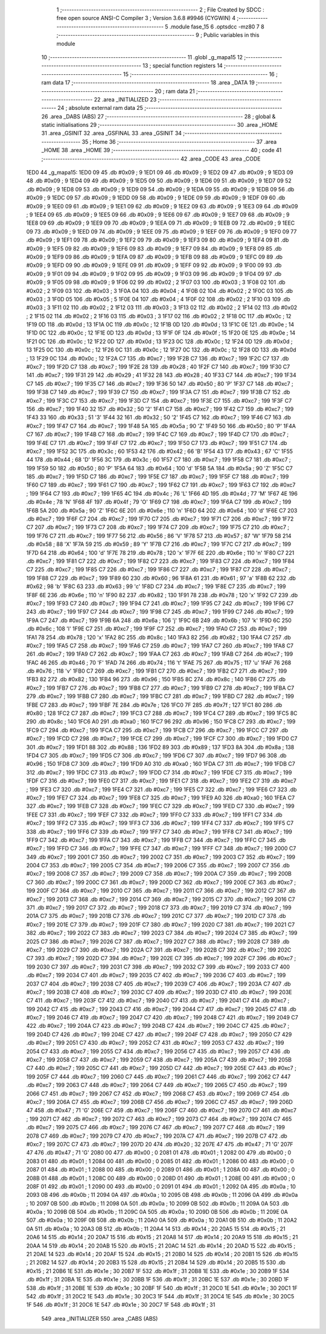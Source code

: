                               1 ;--------------------------------------------------------
                              2 ; File Created by SDCC : free open source ANSI-C Compiler
                              3 ; Version 3.6.8 #9946 (CYGWIN)
                              4 ;--------------------------------------------------------
                              5 	.module fase_15
                              6 	.optsdcc -mz80
                              7 	
                              8 ;--------------------------------------------------------
                              9 ; Public variables in this module
                             10 ;--------------------------------------------------------
                             11 	.globl _g_mapa15
                             12 ;--------------------------------------------------------
                             13 ; special function registers
                             14 ;--------------------------------------------------------
                             15 ;--------------------------------------------------------
                             16 ; ram data
                             17 ;--------------------------------------------------------
                             18 	.area _DATA
                             19 ;--------------------------------------------------------
                             20 ; ram data
                             21 ;--------------------------------------------------------
                             22 	.area _INITIALIZED
                             23 ;--------------------------------------------------------
                             24 ; absolute external ram data
                             25 ;--------------------------------------------------------
                             26 	.area _DABS (ABS)
                             27 ;--------------------------------------------------------
                             28 ; global & static initialisations
                             29 ;--------------------------------------------------------
                             30 	.area _HOME
                             31 	.area _GSINIT
                             32 	.area _GSFINAL
                             33 	.area _GSINIT
                             34 ;--------------------------------------------------------
                             35 ; Home
                             36 ;--------------------------------------------------------
                             37 	.area _HOME
                             38 	.area _HOME
                             39 ;--------------------------------------------------------
                             40 ; code
                             41 ;--------------------------------------------------------
                             42 	.area _CODE
                             43 	.area _CODE
   1ED0                      44 _g_mapa15:
   1ED0 09                   45 	.db #0x09	; 9
   1ED1 09                   46 	.db #0x09	; 9
   1ED2 09                   47 	.db #0x09	; 9
   1ED3 09                   48 	.db #0x09	; 9
   1ED4 09                   49 	.db #0x09	; 9
   1ED5 09                   50 	.db #0x09	; 9
   1ED6 09                   51 	.db #0x09	; 9
   1ED7 09                   52 	.db #0x09	; 9
   1ED8 09                   53 	.db #0x09	; 9
   1ED9 09                   54 	.db #0x09	; 9
   1EDA 09                   55 	.db #0x09	; 9
   1EDB 09                   56 	.db #0x09	; 9
   1EDC 09                   57 	.db #0x09	; 9
   1EDD 09                   58 	.db #0x09	; 9
   1EDE 09                   59 	.db #0x09	; 9
   1EDF 09                   60 	.db #0x09	; 9
   1EE0 09                   61 	.db #0x09	; 9
   1EE1 09                   62 	.db #0x09	; 9
   1EE2 09                   63 	.db #0x09	; 9
   1EE3 09                   64 	.db #0x09	; 9
   1EE4 09                   65 	.db #0x09	; 9
   1EE5 09                   66 	.db #0x09	; 9
   1EE6 09                   67 	.db #0x09	; 9
   1EE7 09                   68 	.db #0x09	; 9
   1EE8 09                   69 	.db #0x09	; 9
   1EE9 09                   70 	.db #0x09	; 9
   1EEA 09                   71 	.db #0x09	; 9
   1EEB 09                   72 	.db #0x09	; 9
   1EEC 09                   73 	.db #0x09	; 9
   1EED 09                   74 	.db #0x09	; 9
   1EEE 09                   75 	.db #0x09	; 9
   1EEF 09                   76 	.db #0x09	; 9
   1EF0 09                   77 	.db #0x09	; 9
   1EF1 09                   78 	.db #0x09	; 9
   1EF2 09                   79 	.db #0x09	; 9
   1EF3 09                   80 	.db #0x09	; 9
   1EF4 09                   81 	.db #0x09	; 9
   1EF5 09                   82 	.db #0x09	; 9
   1EF6 09                   83 	.db #0x09	; 9
   1EF7 09                   84 	.db #0x09	; 9
   1EF8 09                   85 	.db #0x09	; 9
   1EF9 09                   86 	.db #0x09	; 9
   1EFA 09                   87 	.db #0x09	; 9
   1EFB 09                   88 	.db #0x09	; 9
   1EFC 09                   89 	.db #0x09	; 9
   1EFD 09                   90 	.db #0x09	; 9
   1EFE 09                   91 	.db #0x09	; 9
   1EFF 09                   92 	.db #0x09	; 9
   1F00 09                   93 	.db #0x09	; 9
   1F01 09                   94 	.db #0x09	; 9
   1F02 09                   95 	.db #0x09	; 9
   1F03 09                   96 	.db #0x09	; 9
   1F04 09                   97 	.db #0x09	; 9
   1F05 09                   98 	.db #0x09	; 9
   1F06 02                   99 	.db #0x02	; 2
   1F07 03                  100 	.db #0x03	; 3
   1F08 02                  101 	.db #0x02	; 2
   1F09 03                  102 	.db #0x03	; 3
   1F0A 04                  103 	.db #0x04	; 4
   1F0B 02                  104 	.db #0x02	; 2
   1F0C 03                  105 	.db #0x03	; 3
   1F0D 05                  106 	.db #0x05	; 5
   1F0E 04                  107 	.db #0x04	; 4
   1F0F 02                  108 	.db #0x02	; 2
   1F10 03                  109 	.db #0x03	; 3
   1F11 02                  110 	.db #0x02	; 2
   1F12 03                  111 	.db #0x03	; 3
   1F13 02                  112 	.db #0x02	; 2
   1F14 02                  113 	.db #0x02	; 2
   1F15 02                  114 	.db #0x02	; 2
   1F16 03                  115 	.db #0x03	; 3
   1F17 02                  116 	.db #0x02	; 2
   1F18 0C                  117 	.db #0x0c	; 12
   1F19 0D                  118 	.db #0x0d	; 13
   1F1A 0C                  119 	.db #0x0c	; 12
   1F1B 0D                  120 	.db #0x0d	; 13
   1F1C 0E                  121 	.db #0x0e	; 14
   1F1D 0C                  122 	.db #0x0c	; 12
   1F1E 0D                  123 	.db #0x0d	; 13
   1F1F 0F                  124 	.db #0x0f	; 15
   1F20 0E                  125 	.db #0x0e	; 14
   1F21 0C                  126 	.db #0x0c	; 12
   1F22 0D                  127 	.db #0x0d	; 13
   1F23 0C                  128 	.db #0x0c	; 12
   1F24 0D                  129 	.db #0x0d	; 13
   1F25 0C                  130 	.db #0x0c	; 12
   1F26 0C                  131 	.db #0x0c	; 12
   1F27 0C                  132 	.db #0x0c	; 12
   1F28 0D                  133 	.db #0x0d	; 13
   1F29 0C                  134 	.db #0x0c	; 12
   1F2A C7                  135 	.db #0xc7	; 199
   1F2B C7                  136 	.db #0xc7	; 199
   1F2C C7                  137 	.db #0xc7	; 199
   1F2D C7                  138 	.db #0xc7	; 199
   1F2E 28                  139 	.db #0x28	; 40
   1F2F C7                  140 	.db #0xc7	; 199
   1F30 C7                  141 	.db #0xc7	; 199
   1F31 29                  142 	.db #0x29	; 41
   1F32 28                  143 	.db #0x28	; 40
   1F33 C7                  144 	.db #0xc7	; 199
   1F34 C7                  145 	.db #0xc7	; 199
   1F35 C7                  146 	.db #0xc7	; 199
   1F36 50                  147 	.db #0x50	; 80	'P'
   1F37 C7                  148 	.db #0xc7	; 199
   1F38 C7                  149 	.db #0xc7	; 199
   1F39 C7                  150 	.db #0xc7	; 199
   1F3A C7                  151 	.db #0xc7	; 199
   1F3B C7                  152 	.db #0xc7	; 199
   1F3C C7                  153 	.db #0xc7	; 199
   1F3D C7                  154 	.db #0xc7	; 199
   1F3E C7                  155 	.db #0xc7	; 199
   1F3F C7                  156 	.db #0xc7	; 199
   1F40 32                  157 	.db #0x32	; 50	'2'
   1F41 C7                  158 	.db #0xc7	; 199
   1F42 C7                  159 	.db #0xc7	; 199
   1F43 33                  160 	.db #0x33	; 51	'3'
   1F44 32                  161 	.db #0x32	; 50	'2'
   1F45 C7                  162 	.db #0xc7	; 199
   1F46 C7                  163 	.db #0xc7	; 199
   1F47 C7                  164 	.db #0xc7	; 199
   1F48 5A                  165 	.db #0x5a	; 90	'Z'
   1F49 50                  166 	.db #0x50	; 80	'P'
   1F4A C7                  167 	.db #0xc7	; 199
   1F4B C7                  168 	.db #0xc7	; 199
   1F4C C7                  169 	.db #0xc7	; 199
   1F4D C7                  170 	.db #0xc7	; 199
   1F4E C7                  171 	.db #0xc7	; 199
   1F4F C7                  172 	.db #0xc7	; 199
   1F50 C7                  173 	.db #0xc7	; 199
   1F51 C7                  174 	.db #0xc7	; 199
   1F52 3C                  175 	.db #0x3c	; 60
   1F53 42                  176 	.db #0x42	; 66	'B'
   1F54 43                  177 	.db #0x43	; 67	'C'
   1F55 44                  178 	.db #0x44	; 68	'D'
   1F56 3C                  179 	.db #0x3c	; 60
   1F57 C7                  180 	.db #0xc7	; 199
   1F58 C7                  181 	.db #0xc7	; 199
   1F59 50                  182 	.db #0x50	; 80	'P'
   1F5A 64                  183 	.db #0x64	; 100	'd'
   1F5B 5A                  184 	.db #0x5a	; 90	'Z'
   1F5C C7                  185 	.db #0xc7	; 199
   1F5D C7                  186 	.db #0xc7	; 199
   1F5E C7                  187 	.db #0xc7	; 199
   1F5F C7                  188 	.db #0xc7	; 199
   1F60 C7                  189 	.db #0xc7	; 199
   1F61 C7                  190 	.db #0xc7	; 199
   1F62 C7                  191 	.db #0xc7	; 199
   1F63 C7                  192 	.db #0xc7	; 199
   1F64 C7                  193 	.db #0xc7	; 199
   1F65 4C                  194 	.db #0x4c	; 76	'L'
   1F66 4D                  195 	.db #0x4d	; 77	'M'
   1F67 4E                  196 	.db #0x4e	; 78	'N'
   1F68 4F                  197 	.db #0x4f	; 79	'O'
   1F69 C7                  198 	.db #0xc7	; 199
   1F6A C7                  199 	.db #0xc7	; 199
   1F6B 5A                  200 	.db #0x5a	; 90	'Z'
   1F6C 6E                  201 	.db #0x6e	; 110	'n'
   1F6D 64                  202 	.db #0x64	; 100	'd'
   1F6E C7                  203 	.db #0xc7	; 199
   1F6F C7                  204 	.db #0xc7	; 199
   1F70 C7                  205 	.db #0xc7	; 199
   1F71 C7                  206 	.db #0xc7	; 199
   1F72 C7                  207 	.db #0xc7	; 199
   1F73 C7                  208 	.db #0xc7	; 199
   1F74 C7                  209 	.db #0xc7	; 199
   1F75 C7                  210 	.db #0xc7	; 199
   1F76 C7                  211 	.db #0xc7	; 199
   1F77 56                  212 	.db #0x56	; 86	'V'
   1F78 57                  213 	.db #0x57	; 87	'W'
   1F79 58                  214 	.db #0x58	; 88	'X'
   1F7A 59                  215 	.db #0x59	; 89	'Y'
   1F7B C7                  216 	.db #0xc7	; 199
   1F7C C7                  217 	.db #0xc7	; 199
   1F7D 64                  218 	.db #0x64	; 100	'd'
   1F7E 78                  219 	.db #0x78	; 120	'x'
   1F7F 6E                  220 	.db #0x6e	; 110	'n'
   1F80 C7                  221 	.db #0xc7	; 199
   1F81 C7                  222 	.db #0xc7	; 199
   1F82 C7                  223 	.db #0xc7	; 199
   1F83 C7                  224 	.db #0xc7	; 199
   1F84 C7                  225 	.db #0xc7	; 199
   1F85 C7                  226 	.db #0xc7	; 199
   1F86 C7                  227 	.db #0xc7	; 199
   1F87 C7                  228 	.db #0xc7	; 199
   1F88 C7                  229 	.db #0xc7	; 199
   1F89 60                  230 	.db #0x60	; 96
   1F8A 61                  231 	.db #0x61	; 97	'a'
   1F8B 62                  232 	.db #0x62	; 98	'b'
   1F8C 63                  233 	.db #0x63	; 99	'c'
   1F8D C7                  234 	.db #0xc7	; 199
   1F8E C7                  235 	.db #0xc7	; 199
   1F8F 6E                  236 	.db #0x6e	; 110	'n'
   1F90 82                  237 	.db #0x82	; 130
   1F91 78                  238 	.db #0x78	; 120	'x'
   1F92 C7                  239 	.db #0xc7	; 199
   1F93 C7                  240 	.db #0xc7	; 199
   1F94 C7                  241 	.db #0xc7	; 199
   1F95 C7                  242 	.db #0xc7	; 199
   1F96 C7                  243 	.db #0xc7	; 199
   1F97 C7                  244 	.db #0xc7	; 199
   1F98 C7                  245 	.db #0xc7	; 199
   1F99 C7                  246 	.db #0xc7	; 199
   1F9A C7                  247 	.db #0xc7	; 199
   1F9B 6A                  248 	.db #0x6a	; 106	'j'
   1F9C 6B                  249 	.db #0x6b	; 107	'k'
   1F9D 6C                  250 	.db #0x6c	; 108	'l'
   1F9E C7                  251 	.db #0xc7	; 199
   1F9F C7                  252 	.db #0xc7	; 199
   1FA0 C7                  253 	.db #0xc7	; 199
   1FA1 78                  254 	.db #0x78	; 120	'x'
   1FA2 8C                  255 	.db #0x8c	; 140
   1FA3 82                  256 	.db #0x82	; 130
   1FA4 C7                  257 	.db #0xc7	; 199
   1FA5 C7                  258 	.db #0xc7	; 199
   1FA6 C7                  259 	.db #0xc7	; 199
   1FA7 C7                  260 	.db #0xc7	; 199
   1FA8 C7                  261 	.db #0xc7	; 199
   1FA9 C7                  262 	.db #0xc7	; 199
   1FAA C7                  263 	.db #0xc7	; 199
   1FAB C7                  264 	.db #0xc7	; 199
   1FAC 46                  265 	.db #0x46	; 70	'F'
   1FAD 74                  266 	.db #0x74	; 116	't'
   1FAE 75                  267 	.db #0x75	; 117	'u'
   1FAF 76                  268 	.db #0x76	; 118	'v'
   1FB0 C7                  269 	.db #0xc7	; 199
   1FB1 C7                  270 	.db #0xc7	; 199
   1FB2 C7                  271 	.db #0xc7	; 199
   1FB3 82                  272 	.db #0x82	; 130
   1FB4 96                  273 	.db #0x96	; 150
   1FB5 8C                  274 	.db #0x8c	; 140
   1FB6 C7                  275 	.db #0xc7	; 199
   1FB7 C7                  276 	.db #0xc7	; 199
   1FB8 C7                  277 	.db #0xc7	; 199
   1FB9 C7                  278 	.db #0xc7	; 199
   1FBA C7                  279 	.db #0xc7	; 199
   1FBB C7                  280 	.db #0xc7	; 199
   1FBC C7                  281 	.db #0xc7	; 199
   1FBD C7                  282 	.db #0xc7	; 199
   1FBE C7                  283 	.db #0xc7	; 199
   1FBF 7E                  284 	.db #0x7e	; 126
   1FC0 7F                  285 	.db #0x7f	; 127
   1FC1 80                  286 	.db #0x80	; 128
   1FC2 C7                  287 	.db #0xc7	; 199
   1FC3 C7                  288 	.db #0xc7	; 199
   1FC4 C7                  289 	.db #0xc7	; 199
   1FC5 8C                  290 	.db #0x8c	; 140
   1FC6 A0                  291 	.db #0xa0	; 160
   1FC7 96                  292 	.db #0x96	; 150
   1FC8 C7                  293 	.db #0xc7	; 199
   1FC9 C7                  294 	.db #0xc7	; 199
   1FCA C7                  295 	.db #0xc7	; 199
   1FCB C7                  296 	.db #0xc7	; 199
   1FCC C7                  297 	.db #0xc7	; 199
   1FCD C7                  298 	.db #0xc7	; 199
   1FCE C7                  299 	.db #0xc7	; 199
   1FCF C7                  300 	.db #0xc7	; 199
   1FD0 C7                  301 	.db #0xc7	; 199
   1FD1 88                  302 	.db #0x88	; 136
   1FD2 89                  303 	.db #0x89	; 137
   1FD3 8A                  304 	.db #0x8a	; 138
   1FD4 C7                  305 	.db #0xc7	; 199
   1FD5 C7                  306 	.db #0xc7	; 199
   1FD6 C7                  307 	.db #0xc7	; 199
   1FD7 96                  308 	.db #0x96	; 150
   1FD8 C7                  309 	.db #0xc7	; 199
   1FD9 A0                  310 	.db #0xa0	; 160
   1FDA C7                  311 	.db #0xc7	; 199
   1FDB C7                  312 	.db #0xc7	; 199
   1FDC C7                  313 	.db #0xc7	; 199
   1FDD C7                  314 	.db #0xc7	; 199
   1FDE C7                  315 	.db #0xc7	; 199
   1FDF C7                  316 	.db #0xc7	; 199
   1FE0 C7                  317 	.db #0xc7	; 199
   1FE1 C7                  318 	.db #0xc7	; 199
   1FE2 C7                  319 	.db #0xc7	; 199
   1FE3 C7                  320 	.db #0xc7	; 199
   1FE4 C7                  321 	.db #0xc7	; 199
   1FE5 C7                  322 	.db #0xc7	; 199
   1FE6 C7                  323 	.db #0xc7	; 199
   1FE7 C7                  324 	.db #0xc7	; 199
   1FE8 C7                  325 	.db #0xc7	; 199
   1FE9 A0                  326 	.db #0xa0	; 160
   1FEA C7                  327 	.db #0xc7	; 199
   1FEB C7                  328 	.db #0xc7	; 199
   1FEC C7                  329 	.db #0xc7	; 199
   1FED C7                  330 	.db #0xc7	; 199
   1FEE C7                  331 	.db #0xc7	; 199
   1FEF C7                  332 	.db #0xc7	; 199
   1FF0 C7                  333 	.db #0xc7	; 199
   1FF1 C7                  334 	.db #0xc7	; 199
   1FF2 C7                  335 	.db #0xc7	; 199
   1FF3 C7                  336 	.db #0xc7	; 199
   1FF4 C7                  337 	.db #0xc7	; 199
   1FF5 C7                  338 	.db #0xc7	; 199
   1FF6 C7                  339 	.db #0xc7	; 199
   1FF7 C7                  340 	.db #0xc7	; 199
   1FF8 C7                  341 	.db #0xc7	; 199
   1FF9 C7                  342 	.db #0xc7	; 199
   1FFA C7                  343 	.db #0xc7	; 199
   1FFB C7                  344 	.db #0xc7	; 199
   1FFC C7                  345 	.db #0xc7	; 199
   1FFD C7                  346 	.db #0xc7	; 199
   1FFE C7                  347 	.db #0xc7	; 199
   1FFF C7                  348 	.db #0xc7	; 199
   2000 C7                  349 	.db #0xc7	; 199
   2001 C7                  350 	.db #0xc7	; 199
   2002 C7                  351 	.db #0xc7	; 199
   2003 C7                  352 	.db #0xc7	; 199
   2004 C7                  353 	.db #0xc7	; 199
   2005 C7                  354 	.db #0xc7	; 199
   2006 C7                  355 	.db #0xc7	; 199
   2007 C7                  356 	.db #0xc7	; 199
   2008 C7                  357 	.db #0xc7	; 199
   2009 C7                  358 	.db #0xc7	; 199
   200A C7                  359 	.db #0xc7	; 199
   200B C7                  360 	.db #0xc7	; 199
   200C C7                  361 	.db #0xc7	; 199
   200D C7                  362 	.db #0xc7	; 199
   200E C7                  363 	.db #0xc7	; 199
   200F C7                  364 	.db #0xc7	; 199
   2010 C7                  365 	.db #0xc7	; 199
   2011 C7                  366 	.db #0xc7	; 199
   2012 C7                  367 	.db #0xc7	; 199
   2013 C7                  368 	.db #0xc7	; 199
   2014 C7                  369 	.db #0xc7	; 199
   2015 C7                  370 	.db #0xc7	; 199
   2016 C7                  371 	.db #0xc7	; 199
   2017 C7                  372 	.db #0xc7	; 199
   2018 C7                  373 	.db #0xc7	; 199
   2019 C7                  374 	.db #0xc7	; 199
   201A C7                  375 	.db #0xc7	; 199
   201B C7                  376 	.db #0xc7	; 199
   201C C7                  377 	.db #0xc7	; 199
   201D C7                  378 	.db #0xc7	; 199
   201E C7                  379 	.db #0xc7	; 199
   201F C7                  380 	.db #0xc7	; 199
   2020 C7                  381 	.db #0xc7	; 199
   2021 C7                  382 	.db #0xc7	; 199
   2022 C7                  383 	.db #0xc7	; 199
   2023 C7                  384 	.db #0xc7	; 199
   2024 C7                  385 	.db #0xc7	; 199
   2025 C7                  386 	.db #0xc7	; 199
   2026 C7                  387 	.db #0xc7	; 199
   2027 C7                  388 	.db #0xc7	; 199
   2028 C7                  389 	.db #0xc7	; 199
   2029 C7                  390 	.db #0xc7	; 199
   202A C7                  391 	.db #0xc7	; 199
   202B C7                  392 	.db #0xc7	; 199
   202C C7                  393 	.db #0xc7	; 199
   202D C7                  394 	.db #0xc7	; 199
   202E C7                  395 	.db #0xc7	; 199
   202F C7                  396 	.db #0xc7	; 199
   2030 C7                  397 	.db #0xc7	; 199
   2031 C7                  398 	.db #0xc7	; 199
   2032 C7                  399 	.db #0xc7	; 199
   2033 C7                  400 	.db #0xc7	; 199
   2034 C7                  401 	.db #0xc7	; 199
   2035 C7                  402 	.db #0xc7	; 199
   2036 C7                  403 	.db #0xc7	; 199
   2037 C7                  404 	.db #0xc7	; 199
   2038 C7                  405 	.db #0xc7	; 199
   2039 C7                  406 	.db #0xc7	; 199
   203A C7                  407 	.db #0xc7	; 199
   203B C7                  408 	.db #0xc7	; 199
   203C C7                  409 	.db #0xc7	; 199
   203D C7                  410 	.db #0xc7	; 199
   203E C7                  411 	.db #0xc7	; 199
   203F C7                  412 	.db #0xc7	; 199
   2040 C7                  413 	.db #0xc7	; 199
   2041 C7                  414 	.db #0xc7	; 199
   2042 C7                  415 	.db #0xc7	; 199
   2043 C7                  416 	.db #0xc7	; 199
   2044 C7                  417 	.db #0xc7	; 199
   2045 C7                  418 	.db #0xc7	; 199
   2046 C7                  419 	.db #0xc7	; 199
   2047 C7                  420 	.db #0xc7	; 199
   2048 C7                  421 	.db #0xc7	; 199
   2049 C7                  422 	.db #0xc7	; 199
   204A C7                  423 	.db #0xc7	; 199
   204B C7                  424 	.db #0xc7	; 199
   204C C7                  425 	.db #0xc7	; 199
   204D C7                  426 	.db #0xc7	; 199
   204E C7                  427 	.db #0xc7	; 199
   204F C7                  428 	.db #0xc7	; 199
   2050 C7                  429 	.db #0xc7	; 199
   2051 C7                  430 	.db #0xc7	; 199
   2052 C7                  431 	.db #0xc7	; 199
   2053 C7                  432 	.db #0xc7	; 199
   2054 C7                  433 	.db #0xc7	; 199
   2055 C7                  434 	.db #0xc7	; 199
   2056 C7                  435 	.db #0xc7	; 199
   2057 C7                  436 	.db #0xc7	; 199
   2058 C7                  437 	.db #0xc7	; 199
   2059 C7                  438 	.db #0xc7	; 199
   205A C7                  439 	.db #0xc7	; 199
   205B C7                  440 	.db #0xc7	; 199
   205C C7                  441 	.db #0xc7	; 199
   205D C7                  442 	.db #0xc7	; 199
   205E C7                  443 	.db #0xc7	; 199
   205F C7                  444 	.db #0xc7	; 199
   2060 C7                  445 	.db #0xc7	; 199
   2061 C7                  446 	.db #0xc7	; 199
   2062 C7                  447 	.db #0xc7	; 199
   2063 C7                  448 	.db #0xc7	; 199
   2064 C7                  449 	.db #0xc7	; 199
   2065 C7                  450 	.db #0xc7	; 199
   2066 C7                  451 	.db #0xc7	; 199
   2067 C7                  452 	.db #0xc7	; 199
   2068 C7                  453 	.db #0xc7	; 199
   2069 C7                  454 	.db #0xc7	; 199
   206A C7                  455 	.db #0xc7	; 199
   206B C7                  456 	.db #0xc7	; 199
   206C C7                  457 	.db #0xc7	; 199
   206D 47                  458 	.db #0x47	; 71	'G'
   206E C7                  459 	.db #0xc7	; 199
   206F C7                  460 	.db #0xc7	; 199
   2070 C7                  461 	.db #0xc7	; 199
   2071 C7                  462 	.db #0xc7	; 199
   2072 C7                  463 	.db #0xc7	; 199
   2073 C7                  464 	.db #0xc7	; 199
   2074 C7                  465 	.db #0xc7	; 199
   2075 C7                  466 	.db #0xc7	; 199
   2076 C7                  467 	.db #0xc7	; 199
   2077 C7                  468 	.db #0xc7	; 199
   2078 C7                  469 	.db #0xc7	; 199
   2079 C7                  470 	.db #0xc7	; 199
   207A C7                  471 	.db #0xc7	; 199
   207B C7                  472 	.db #0xc7	; 199
   207C C7                  473 	.db #0xc7	; 199
   207D 20                  474 	.db #0x20	; 32
   207E 47                  475 	.db #0x47	; 71	'G'
   207F 47                  476 	.db #0x47	; 71	'G'
   2080 00                  477 	.db #0x00	; 0
   2081 01                  478 	.db #0x01	; 1
   2082 00                  479 	.db #0x00	; 0
   2083 01                  480 	.db #0x01	; 1
   2084 00                  481 	.db #0x00	; 0
   2085 01                  482 	.db #0x01	; 1
   2086 00                  483 	.db #0x00	; 0
   2087 01                  484 	.db #0x01	; 1
   2088 00                  485 	.db #0x00	; 0
   2089 01                  486 	.db #0x01	; 1
   208A 00                  487 	.db #0x00	; 0
   208B 01                  488 	.db #0x01	; 1
   208C 00                  489 	.db #0x00	; 0
   208D 01                  490 	.db #0x01	; 1
   208E 00                  491 	.db #0x00	; 0
   208F 01                  492 	.db #0x01	; 1
   2090 00                  493 	.db #0x00	; 0
   2091 01                  494 	.db #0x01	; 1
   2092 0A                  495 	.db #0x0a	; 10
   2093 0B                  496 	.db #0x0b	; 11
   2094 0A                  497 	.db #0x0a	; 10
   2095 0B                  498 	.db #0x0b	; 11
   2096 0A                  499 	.db #0x0a	; 10
   2097 0B                  500 	.db #0x0b	; 11
   2098 0A                  501 	.db #0x0a	; 10
   2099 0B                  502 	.db #0x0b	; 11
   209A 0A                  503 	.db #0x0a	; 10
   209B 0B                  504 	.db #0x0b	; 11
   209C 0A                  505 	.db #0x0a	; 10
   209D 0B                  506 	.db #0x0b	; 11
   209E 0A                  507 	.db #0x0a	; 10
   209F 0B                  508 	.db #0x0b	; 11
   20A0 0A                  509 	.db #0x0a	; 10
   20A1 0B                  510 	.db #0x0b	; 11
   20A2 0A                  511 	.db #0x0a	; 10
   20A3 0B                  512 	.db #0x0b	; 11
   20A4 14                  513 	.db #0x14	; 20
   20A5 15                  514 	.db #0x15	; 21
   20A6 14                  515 	.db #0x14	; 20
   20A7 15                  516 	.db #0x15	; 21
   20A8 14                  517 	.db #0x14	; 20
   20A9 15                  518 	.db #0x15	; 21
   20AA 14                  519 	.db #0x14	; 20
   20AB 15                  520 	.db #0x15	; 21
   20AC 14                  521 	.db #0x14	; 20
   20AD 15                  522 	.db #0x15	; 21
   20AE 14                  523 	.db #0x14	; 20
   20AF 15                  524 	.db #0x15	; 21
   20B0 14                  525 	.db #0x14	; 20
   20B1 15                  526 	.db #0x15	; 21
   20B2 14                  527 	.db #0x14	; 20
   20B3 15                  528 	.db #0x15	; 21
   20B4 14                  529 	.db #0x14	; 20
   20B5 15                  530 	.db #0x15	; 21
   20B6 1E                  531 	.db #0x1e	; 30
   20B7 1F                  532 	.db #0x1f	; 31
   20B8 1E                  533 	.db #0x1e	; 30
   20B9 1F                  534 	.db #0x1f	; 31
   20BA 1E                  535 	.db #0x1e	; 30
   20BB 1F                  536 	.db #0x1f	; 31
   20BC 1E                  537 	.db #0x1e	; 30
   20BD 1F                  538 	.db #0x1f	; 31
   20BE 1E                  539 	.db #0x1e	; 30
   20BF 1F                  540 	.db #0x1f	; 31
   20C0 1E                  541 	.db #0x1e	; 30
   20C1 1F                  542 	.db #0x1f	; 31
   20C2 1E                  543 	.db #0x1e	; 30
   20C3 1F                  544 	.db #0x1f	; 31
   20C4 1E                  545 	.db #0x1e	; 30
   20C5 1F                  546 	.db #0x1f	; 31
   20C6 1E                  547 	.db #0x1e	; 30
   20C7 1F                  548 	.db #0x1f	; 31
                            549 	.area _INITIALIZER
                            550 	.area _CABS (ABS)
